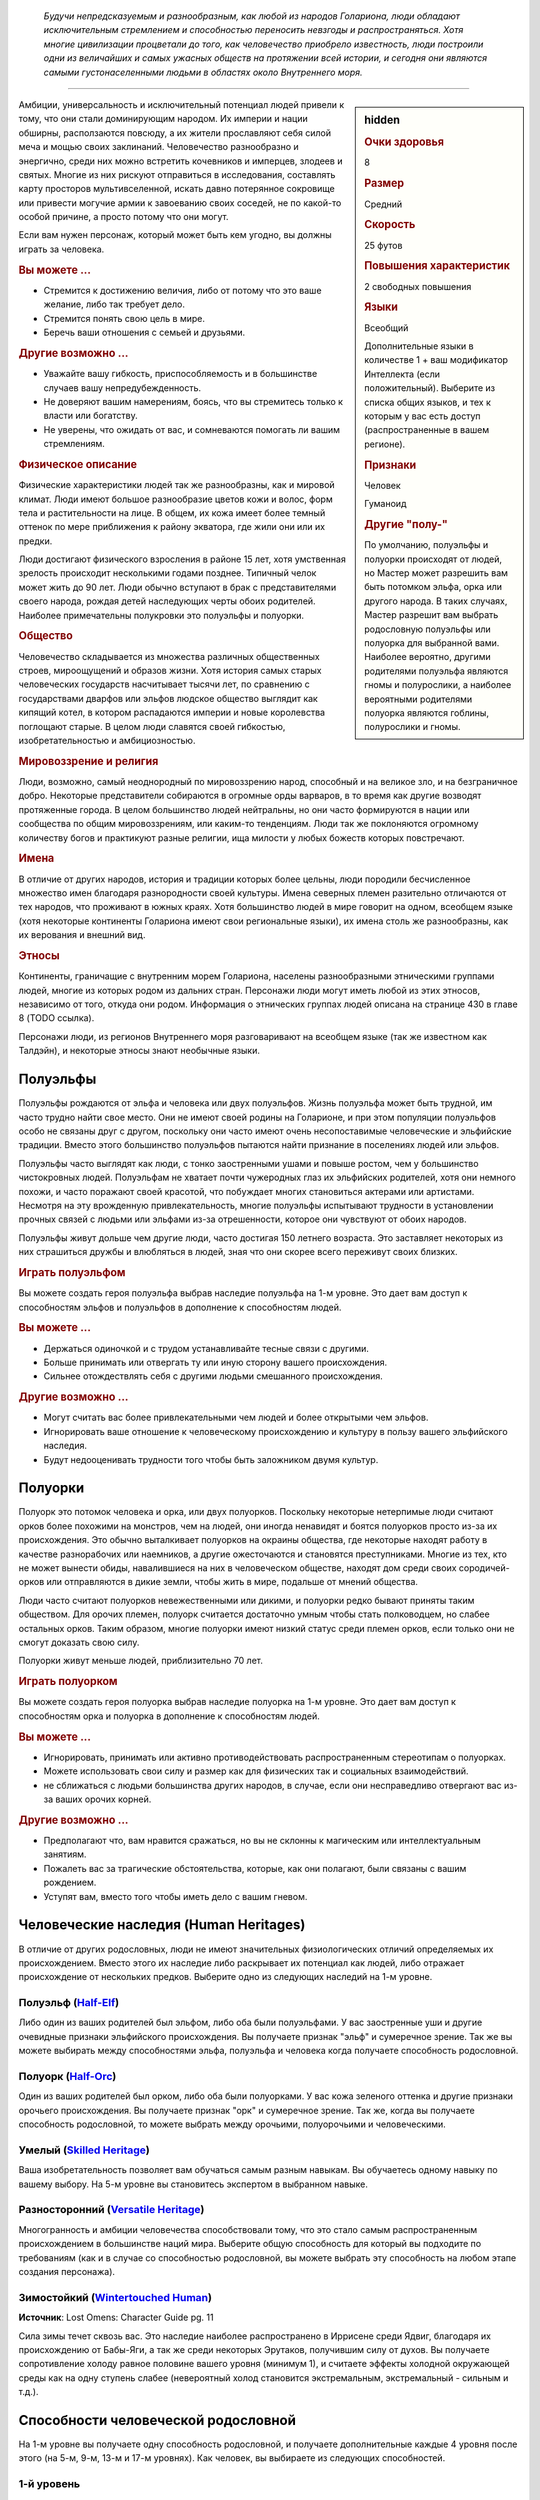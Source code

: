 .. epigraph::
	
	*Будучи непредсказуемым и разнообразным, как любой из народов Голариона, люди обладают исключительным стремлением и способностью переносить невзгоды и распространяться.
	Хотя многие цивилизации процветали до того, как человечество приобрело известность, люди построили одни из величайших и самых ужасных обществ на протяжении всей истории, и сегодня они являются самыми густонаселенными людьми в областях около Внутреннего моря.*

-----------------------------------------------------------------------------


.. rst-class:: sidebar-char-ancestry-class

.. sidebar:: hidden
	
	.. rubric:: Очки здоровья

	8


	.. rubric:: Размер

	Средний


	.. rubric:: Скорость

	25 футов


	.. rubric:: Повышения характеристик

	2 свободных повышения


	.. rubric:: Языки

	Всеобщий

	Дополнительные языки в количестве 1 + ваш модификатор Интеллекта (если положительный).
	Выберите из списка общих языков, и тех к которым у вас есть доступ (распространенные в вашем регионе).


	.. rubric:: Признаки

	Человек

	Гуманоид


	.. rubric:: Другие "полу-"

	По умолчанию, полуэльфы и полуорки происходят от людей, но Мастер может разрешить вам быть потомком эльфа, орка или другого народа.
	В таких случаях, Мастер разрешит вам выбрать родословную полуэльфы или полуорка для выбранной вами.
	Наиболее вероятно, другими родителями полуэльфа являются гномы и полурослики, а наиболее вероятными родителями полуорка являются гоблины, полурослики и гномы.



Амбиции, универсальность и исключительный потенциал людей привели к тому, что они стали доминирующим народом.
Их империи и нации обширны, расползаются повсюду, а их жители прославляют себя силой меча и мощью своих заклинаний.
Человечество разнообразно и энергично, среди них можно встретить кочевников и имперцев, злодеев и святых.
Многие из них рискуют отправиться в исследования, составлять карту просторов мультивселенной, искать давно потерянное сокровище или привести могучие армии к завоеванию своих соседей, не по какой-то особой причине, а просто потому что они могут.

Если вам нужен персонаж, который может быть кем угодно, вы должны играть за человека.

.. rst-class:: h3
.. rubric:: Вы можете ...

* Стремится к достижению величия, либо от потому что это ваше желание, либо так требует дело.
* Стремится понять свою цель в мире.
* Беречь ваши отношения с семьей и друзьями.

.. rst-class:: h3
.. rubric:: Другие возможно ...

* Уважайте вашу гибкость, приспособляемость и в большинстве случаев вашу непредубежденность.
* Не доверяют вашим намерениям, боясь, что вы стремитесь только к власти или богатству.
* Не уверены, что ожидать от вас, и сомневаются помогать ли вашим стремлениям.

.. rst-class:: h3
.. rubric:: Физическое описание

Физические характеристики людей так же разнообразны, как и мировой климат.
Люди имеют большое разнообразие цветов кожи и волос, форм тела и растительности на лице.
В общем, их кожа имеет более темный оттенок по мере приближения к району экватора, где жили они или их предки.

Люди достигают физического взросления в районе 15 лет, хотя умственная зрелость происходит несколькими годами позднее.
Типичный челок может жить до 90 лет.
Люди обычно вступают в брак с представителями своего народа, рождая детей наследующих черты обоих родителей.
Наиболее примечательны полукровки это полуэльфы и полуорки.

.. rst-class:: h3
.. rubric:: Общество

Человечество складывается из множества различных общественных строев, мироощущений и образов жизни.
Хотя история самых старых человеческих государств насчитывает тысячи лет, по сравнению с государствами дварфов или эльфов людское общество выглядит как кипящий котел, в котором распадаются империи и новые королевства поглощают старые.
В целом люди славятся своей гибкостью, изобретательностью и амбициозностью.

.. rst-class:: h3
.. rubric:: Мировоззрение и религия

Люди, возможно, самый неоднородный по мировоззрению народ, способный и на великое зло, и на безграничное добро.
Некоторые представители собираются в огромные орды варваров, в то время как другие возводят протяженные города.
В целом большинство людей нейтральны, но они часто формируются в нации или сообщества по общим мировоззрениям, или каким-то тенденциям.
Люди так же поклоняются огромному количеству богов и практикуют разные религии, ища милости у любых божеств которых повстречают.

.. rst-class:: h3
.. rubric:: Имена

В отличие от других народов, история и традиции которых более цельны, люди породили бесчисленное множество имен благодаря разнородности своей культуры.
Имена северных племен разительно отличаются от тех народов, что проживают в южных краях.
Хотя большинство людей в мире говорит на одном, всеобщем языке (хотя некоторые континенты Голариона имеют свои региональные языки), их имена столь же разнообразны, как их верования и внешний вид.

.. rst-class:: h3
.. rubric:: Этносы

Континенты, граничащие с внутренним морем Голариона, населены разнообразными этническими группами людей, многие из которых родом из дальних стран.
Персонажи люди могут иметь любой из этих этносов, независимо от того, откуда они родом.
Информация о этнических группах людей описана на странице 430 в главе 8 (TODO ссылка).

Персонажи люди, из регионов Внутреннего моря разговаривают на всеобщем языке (так же известном как Талдэйн), и некоторые этносы знают необычные языки.



Полуэльфы
--------------------------------------------------------------------------------------

Полуэльфы рождаются от эльфа и человека или двух полуэльфов.
Жизнь полуэльфа может быть трудной, им часто трудно найти свое место.
Они не имеют своей родины на Голарионе, и при этом популяции полуэльфов особо не связаны друг с другом, поскольку они часто имеют очень несопоставимые человеческие и эльфийские традиции.
Вместо этого большинство полуэльфов пытаются найти признание в поселениях людей или эльфов.

Полуэльфы часто выглядят как люди, с тонко заостренными ушами и повыше ростом, чем у большинство чистокровных людей.
Полуэльфам не хватает почти чужеродных глаз их эльфийских родителей, хотя они немного похожи, и часто поражают своей красотой, что побуждает многих становиться актерами или артистами.
Несмотря на эту врожденную привлекательность, многие полуэльфы испытывают трудности в установлении прочных связей с людьми или эльфами из-за отрешенности, которое они чувствуют от обоих народов.

Полуэльфы живут дольше чем другие люди, часто достигая 150 летнего возраста.
Это заставляет некоторых из них страшиться дружбы и влюбляться в людей, зная что они скорее всего переживут своих близких.


.. rst-class:: h3
.. rubric:: Играть полуэльфом

Вы можете создать героя полуэльфа выбрав наследие полуэльфа на 1-м уровне.
Это дает вам доступ к способностям эльфов и полуэльфов в дополнение к способностям людей.

.. rst-class:: h3
.. rubric:: Вы можете ...

* Держаться одиночкой и с трудом устанавливайте тесные связи с другими.
* Больше принимать или отвергать ту или иную сторону вашего происхождения.
* Сильнее отождествлять себя с другими людьми смешанного происхождения.

.. rst-class:: h3
.. rubric:: Другие возможно ...

* Могут считать вас более привлекательными чем людей и более открытыми чем эльфов.
* Игнорировать ваше отношение к человеческому происхождению и культуру в пользу вашего эльфийского наследия.
* Будут недооценивать трудности того чтобы быть заложником двумя культур.



Полуорки
--------------------------------------------------------------------------------------

Полуорк это потомок человека и орка, или двух полуорков.
Поскольку некоторые нетерпимые люди считают орков более похожими на монстров, чем на людей, они иногда ненавидят и боятся полуорков просто из-за их происхождения.
Это обычно выталкивает полуорков на окраины общества, где некоторые находят работу в качестве разнорабочих или наемников, а другие ожесточаются и становятся преступниками.
Многие из тех, кто не может вынести обиды, навалившиеся на них в человеческом обществе, находят дом среди своих сородичей-орков или отправляются в дикие земли, чтобы жить в мире, подальше от мнений общества.

Люди часто считают полуорков невежественными или дикими, и полуорки редко бывают приняты таким обществом.
Для орочих племен, полуорк считается достаточно умным чтобы стать полководцем, но слабее остальных орков.
Таким образом, многие полуорки имеют низкий статус среди племен орков, если только они не смогут доказать свою силу.

Полуорки живут меньше людей, приблизительно 70 лет.


.. rst-class:: h3
.. rubric:: Играть полуорком

Вы можете создать героя полуорка выбрав наследие полуорка на 1-м уровне.
Это дает вам доступ к способностям орка и полуорка в дополнение к способностям людей.

.. rst-class:: h3
.. rubric:: Вы можете ...

* Игнорировать, принимать или активно противодействовать распространенным стереотипам о полуорках.
* Можете использовать свои силу и размер как для физических так и социальных взаимодействий.
* не сближаться с людьми большинства других народов, в случае, если они несправедливо отвергают вас из-за ваших орочих корней.

.. rst-class:: h3
.. rubric:: Другие возможно ...

* Предполагают что, вам нравится сражаться, но вы не склонны к магическим или интеллектуальным занятиям.
* Пожалеть вас за трагические обстоятельства, которые, как они полагают, были связаны с вашим рождением.
* Уступят вам, вместо того чтобы иметь дело с вашим гневом.





Человеческие наследия (Human Heritages)
--------------------------------------------------------------------------------------

В отличие от других родословных, люди не имеют значительных физиологических отличий определяемых их происхождением.
Вместо этого их наследие либо раскрывает их потенциал как людей, либо отражает происхождение от нескольких предков.
Выберите одно из следующих наследий на 1-м уровне.


.. _ancestry-heritage--Human--Half-Elf:

Полуэльф (`Half-Elf <https://2e.aonprd.com/Heritages.aspx?ID=26>`_)
~~~~~~~~~~~~~~~~~~~~~~~~~~~~~~~~~~~~~~~~~~~~~~~~~~~~~~~~~~~~~~~~~~~~~~~~~~~~~~~~~~~~~

Либо один из ваших родителей был эльфом, либо оба были полуэльфами.
У вас заостренные уши и другие очевидные признаки эльфийского происхождения.
Вы получаете признак "эльф" и сумеречное зрение.
Так же вы можете выбирать между способностями эльфа, полуэльфа и человека когда получаете способность родословной.


.. _ancestry-heritage--Human--Half-Orc:

Полуорк (`Half-Orc <https://2e.aonprd.com/Heritages.aspx?ID=27>`_)
~~~~~~~~~~~~~~~~~~~~~~~~~~~~~~~~~~~~~~~~~~~~~~~~~~~~~~~~~~~~~~~~~~~~~~~~~~~~~~~~~~~~~

Один из ваших родителей был орком, либо оба были полуорками.
У вас кожа зеленого оттенка и другие признаки орочьего происхождения.
Вы получаете признак "орк" и сумеречное зрение.
Так же, когда вы получаете способность родословной, то можете выбрать между орочьими, полуорочьими и человеческими.


.. _ancestry-heritage--Human--Skilled:

Умелый (`Skilled Heritage <https://2e.aonprd.com/Heritages.aspx?ID=28>`_)
~~~~~~~~~~~~~~~~~~~~~~~~~~~~~~~~~~~~~~~~~~~~~~~~~~~~~~~~~~~~~~~~~~~~~~~~~~~~~~~~~~~~~

Ваша изобретательность позволяет вам обучаться самым разным навыкам.
Вы обучаетесь одному навыку по вашему выбору.
На 5-м уровне вы становитесь экспертом в выбранном навыке.


.. _ancestry-heritage--Human--Versatile:

Разносторонний (`Versatile Heritage <https://2e.aonprd.com/Heritages.aspx?ID=29>`_)
~~~~~~~~~~~~~~~~~~~~~~~~~~~~~~~~~~~~~~~~~~~~~~~~~~~~~~~~~~~~~~~~~~~~~~~~~~~~~~~~~~~~~

Многогранность и амбиции человечества способствовали тому, что это стало самым распространенным происхождением в большинстве наций мира.
Выберите общую способность для который вы подходите по требованиям (как и в случае со способностью родословной, вы можете выбрать эту способность на любом этапе создания персонажа).


.. _ancestry-heritage--Human--Wintertouched:

Зимостойкий (`Wintertouched Human <https://2e.aonprd.com/Heritages.aspx?ID=30>`_)
~~~~~~~~~~~~~~~~~~~~~~~~~~~~~~~~~~~~~~~~~~~~~~~~~~~~~~~~~~~~~~~~~~~~~~~~~~~~~~~~~~~~~

**Источник**: Lost Omens: Character Guide pg. 11

Сила зимы течет сквозь вас.
Это наследие наиболее распространено в Иррисене среди Ядвиг, благодаря их происхождению от Бабы-Яги, а так же среди некоторых Эрутаков, получившим силу от духов.
Вы получаете сопротивление холоду равное половине вашего уровня (минимум 1), и считаете эффекты холодной окружающей среды как на одну ступень слабее (невероятный холод становится экстремальным, экстремальный - сильным и т.д.).





.. rst-class:: ancestry-class-feats

Способности человеческой родословной
--------------------------------------------------------------------------------------

На 1-м уровне вы получаете одну способность родословной, и получаете дополнительные каждые 4 уровня после этого (на 5-м, 9-м, 13-м и 17-м уровнях).
Как человек, вы выбираете из следующих способностей.


1-й уровень
~~~~~~~~~~~~~~~~~~~~~~~~~~~~~~~~~~~~~~~~~~~~~~~~~~~~~~~~~~~~~~~~~~~~~~~~~~~~~~~~~~~~~

.. _ancestry-feat--Human--Adapted-Cantrip:

Заимствованные чары (`Adapted Cantrip <https://2e.aonprd.com/Feats.aspx?ID=66>`_) / 1 ур.
"""""""""""""""""""""""""""""""""""""""""""""""""""""""""""""""""""""""""""""""""""""""""

- человек

**Предварительные условия**: способность колдовать

------------------------------------------

Изучая множество магических обычаев, вы изменили заклинание в соответствии со своим стилем колдовства.
Выберите одни чары не из вашего колдовского обычая.
Если у вас есть репертуар или книга заклинаний, замените одни из чар, что вы знаете или храните в книге, выбранными чарами.
Если вы подготавливаете заклинания без книги заклинаний (если вы жрец или друид), одни из чар всегда должны быть выбранными этой способностью, а остальные вы подготавливаете как обычно.
Вы можете использовать эти чары как и остальные для вашего обычая.

Если вы позже меняете или переизучаете эти чары, вы можете выбрать из той же колдовской традиции или другой.


.. _ancestry-feat--Human--Cooperative-Nature:

Коллективный характер (`Cooperative Nature <https://2e.aonprd.com/Feats.aspx?ID=67>`_) / 1 ур.
"""""""""""""""""""""""""""""""""""""""""""""""""""""""""""""""""""""""""""""""""""""""""""""""

- человек

Короткая человеческая жизнь дает другие взгляды и научила вас с юных лет пренебрегать различиями и работать с другими для чтобы преуспевать.
Вы получаете бонус обстоятельства +4 к проверкам действия :ref:`action--Aid`.


.. _ancestry-feat--Human--General-Training:

Общая тренировка (`General Training <https://2e.aonprd.com/Feats.aspx?ID=68>`_) / 1 ур.
"""""""""""""""""""""""""""""""""""""""""""""""""""""""""""""""""""""""""""""""""""""""""

- человек

Ваша адаптируемость проявляется в овладении целым рядом полезных способностей.
Вы получаете общую способность 1-го уровня.
Вы должны соответствовать предварительным условиям способности, но если вы выбираете эту способность во время создания персонажа, то можете отложить ее выбор на более поздние стадии создания, чтобы определить по каким требованиям вы подходите.

**Особенность**. Вы можете выбрать эту способность несколько раз, каждый раз выбирая другую способность 1-го уровня.


.. _ancestry-feat--Human--Haughty-Obstinacy:

Надменное высокомерие (`Haughty Obstinacy <https://2e.aonprd.com/Feats.aspx?ID=69>`_) / 1 ур.
""""""""""""""""""""""""""""""""""""""""""""""""""""""""""""""""""""""""""""""""""""""""""""""""

- человек

Ваше сильное самолюбие мешает другим помыкать вами.
Вы получаете критический успех вместо обычного, при спасбросках против ментальных эффектов, которые пытаются взять ваши действия под прямое управление.
Если существо проваливается бросок при проверке :ref:`skill--Intimidation--Coerce` используя Запугивание, оно получает критический провал (и не может снова использовать Принуждение на вас 1 неделю).


.. _ancestry-feat--Human--Natural-Ambition:

Природные амбиции (`Natural Ambition <https://2e.aonprd.com/Feats.aspx?ID=70>`_) / 1 ур.
"""""""""""""""""""""""""""""""""""""""""""""""""""""""""""""""""""""""""""""""""""""""""

- человек

Вы росли амбициозным и тянулись к звездам, что приводит вас к быстрому прогрессу в выбранной области.
Вы получаете способность класса 1-го уровня.
Вы должны соответствовать предварительным условиям способности, но если вы выбираете эту способность во время создания персонажа, то можете отложить ее выбор на более поздние стадии создания, чтобы определить по каким требованиям вы подходите.


.. _ancestry-feat--Human--Natural-Skill:

Природный навык (`Natural Skill <https://2e.aonprd.com/Feats.aspx?ID=71>`_) / 1 ур.
"""""""""""""""""""""""""""""""""""""""""""""""""""""""""""""""""""""""""""""""""""""""""

- человек

Ваша находчивость позволяет вам изучать большое разнообразие навыков.
Вы становитесь обученным в двух навыках по вашему выбору.


.. _ancestry-feat--Human--Unconventional-Weaponry:

Необычное оружие (`Unconventional Weaponry <https://2e.aonprd.com/Feats.aspx?ID=72>`_) / 1 ур.
"""""""""""""""""""""""""""""""""""""""""""""""""""""""""""""""""""""""""""""""""""""""""""""""

- человек

Вы знакомы с определенным оружием, возможно принадлежащим другой культуре или народу.
Выберите необычное простое или воинское оружие, с признаком, соответствующим родословной (дварф, гоблин, орк, и т.п.) или распространенным в другой культуре.
Вы получаете доступ к этому оружию, а ваше мастерство обращения с ним считается как для простого оружия.

Если вы обучены обращению со всем воинским оружием, то можете выбрать из необычного улучшенного оружия с таким признаком.
Вы получаете доступ к этому оружию, а ваше мастерство обращения с ним считается как для воинского оружия.


.. _ancestry-feat--Human--Arcane-Tattoos:

Мистические татуировки (`Arcane Tattoos <https://2e.aonprd.com/Feats.aspx?ID=938>`_) / 1 ур.
""""""""""""""""""""""""""""""""""""""""""""""""""""""""""""""""""""""""""""""""""""""""""""""

- :uncommon:`необычное`
- человек

**Доступ**: этнос Вариссиец или национальность Новый Тассилонец.

**Источник**: Lost Omens: Character Guide pg. 11

----------

У вас на теле есть татуировки относящиеся к одной из древних Тассилонских школ магии.
Выберите одну из школ магии: 

| преграждение - :ref:`spell--s--Shield`,
| воплощение - :ref:`spell--t--Tanglefoot`,
| очарование - :ref:`spell--d--Daze`,
| разрушение - :ref:`spell--e--Electric-Arc`,
| иллюзия - :ref:`spell--g--Ghost-Sound`,
| некромантия - :ref:`spell--c--Chill-Touch`,
| превращение - :ref:`spell--s--Sigil`.

Вы можете по желанию колдовать связанные чары (перечислены после школы), как врожденное мистическое заклинание.


.. _ancestry-feat--Human--Courteous-Comeback:

Вежливо выкрутиться (`Courteous Comeback <https://2e.aonprd.com/Feats.aspx?ID=939>`_) |д-св| / 1 ур.
""""""""""""""""""""""""""""""""""""""""""""""""""""""""""""""""""""""""""""""""""""""""""""""""""""""""

- :uncommon:`необычное`
- удача
- человек

**Доступ**: национальность Келешиец

**Триггер**: Вы крит.провалили проверку Дипломатии

**Требования**: Вы в поселении или общине, и вы не использовали :ref:`ancestry-feat--Human--Courteous-Comeback` в этом поселении или общине в течение прошедшего месяца

**Источник**: Lost Omens: Character Guide pg. 11

----------

Вы выросли в гордой Падишахской империи, где даже оскорбления обладают определенным поэтическим остроумием.
Перебросьте спровоцировавшую проверку Дипломатии, и используйте второй результат.


.. _ancestry-feat--Human--Devils-Advocate:

Адвокат дьявола (`Devil's Advocate <https://2e.aonprd.com/Feats.aspx?ID=940>`_) / 1 ур.
"""""""""""""""""""""""""""""""""""""""""""""""""""""""""""""""""""""""""""""""""""""""""

- :uncommon:`необычное`
- человек

**Доступ**: национальность Челиец

**Источник**: Lost Omens: Character Guide pg. 11

----------

Вы знаете о привычках дьяволов больше, чем это следовало бы.
Вы получаете бонус обстоятельства +2 к проверкам Восприятия против дьяволов и спасбросков против их способностей.
Дополнительно, всякий раз, когда вы встречаете дьявола в социальной обстановке, вы можете мгновено сделать проверку Дипломатии чтобы :ref:`skill--Diplomacy--Make-an-Impression` на это существо, вместо необходимости общаться с ним в течение 1 минуты.
Вы получаете штраф -5 к этой проверке.
Если вы проваливаете, вы можете начать диалог длиной в 1 минуту и попытаться сделать новую проверку по окончанию этого времени, вместо того чтобы принимать неудачу или крит.неудачу.

**Особенность**: Если у вас есть способность :ref:`feat--Glad-Hand`, то вы не получаете штраф к вашей мгновенной проверке Дипломатии, если цель дьявол.


.. _ancestry-feat--Human--Dragon-Spit:

Драконий плевок (`Dragon Spit <https://2e.aonprd.com/Feats.aspx?ID=941>`_) / 1 ур.
"""""""""""""""""""""""""""""""""""""""""""""""""""""""""""""""""""""""""""""""""""""""""

- человек

**Предварительные условия**: этнос Тянь-Дань

**Источник**: Lost Omens: Character Guide pg. 12

----------

Многие Тянь-Дань утверждают, что в их жилах течет драконья кровь, и в вашем случае это правда.
Вы можете выплевывать энергию, и у вас может быть особенно заметный признак вашего драконьего наследия.
Выберите одни из следующих чар: :ref:`spell--a--Acid-Splash`, :ref:`spell--e--Electric-Arc`, :ref:`spell--p--Produce-Flame` или :ref:`spell--r--Ray-of-Frost`.
Вы можете по желанию колдовать это заклинание, как врожденное мистическое заклинание, и когда вы колдуете его, энергия заклинания вырывается у вас изо рта.


.. _ancestry-feat--Human--Gloomseer:

Видящий во мраке (`Gloomseer <https://2e.aonprd.com/Feats.aspx?ID=942>`_) / 1 ур.
"""""""""""""""""""""""""""""""""""""""""""""""""""""""""""""""""""""""""""""""""""""""""

- человек

**Предварительные условия**: этнос Нидалец

**Источник**: Lost Omens: Character Guide pg. 12

----------

Мрак не таит в себе ничего страшного для вас, а завеса тьмы над Нидалом заставила тебя чувствовать себя комфортно при тусклом свете.
Вы получаете сумеречное зрение.


.. _ancestry-feat--Human--Keep-Up-Appearances:

Не подавать виду (`Keep Up Appearances <https://2e.aonprd.com/Feats.aspx?ID=943>`_) |д-р| / 1 ур.
"""""""""""""""""""""""""""""""""""""""""""""""""""""""""""""""""""""""""""""""""""""""""""""""""""

- :uncommon:`необычное`
- человек

**Доступ**: национальность Талданец

**Триггер**: На вас воздействует эффект с признаком "эмоция"

**Источник**: Lost Omens: Character Guide pg. 12

----------

Талданская гордость означает, что вы никогда не проявляете слабости.
Киньте проверку Обмана и сравните результат с КС Восприятия любого наблюдающего существа.
При успехе это существо верит что эмоциональный эффект не подействовал на вас.
Существо, обманутое таким образом, не может получать преимущество от этого эффекта и не может использовать способности, которые требуют чтобы вы были под действие этого эмоционального эффекта;
например, если вы успешно использовали эту способность чтобы обмануть блуждающий огонек (Бестиарий стр.333), что вы не под действием эффекта страха, он не может использовать на вас свою способность "Питаться страхом".


.. _ancestry-feat--Human--Know-Oneself:

Самопознание (`Know Oneself <https://2e.aonprd.com/Feats.aspx?ID=944>`_) |д-р| / 1 ур.
"""""""""""""""""""""""""""""""""""""""""""""""""""""""""""""""""""""""""""""""""""""""""

- :uncommon:`необычное`
- удача
- человек

**Доступ**: этнос Вудронец

**Частота**: раз в день

**Триггер**: Вы критически неудачно сделали спасбросок против эффекта с признаком "эмоция"

**Источник**: Lost Omens: Character Guide pg. 12

----------

Вы сосредотачиваетесь и вспоминаете монашеские идеалы Вудронцев о внимательности и самопознании.
Вы просто проваливаете спасбросок против эмоционального эффекта, вместо крит.провала.


.. _ancestry-feat--Human--Quah-Bond:

Связь куа (`Quah Bond <https://2e.aonprd.com/Feats.aspx?ID=945>`_) / 1 ур.
"""""""""""""""""""""""""""""""""""""""""""""""""""""""""""""""""""""""""""""""""""""""""

- :uncommon:`необычное`
- человек

**Доступ**: этнос Шоантиец

**Источник**: Lost Omens: Character Guide pg. 12

----------

Ты вырос среди племен Шоанти, где за вами наблюдают духи, и они дают тебе наставления.
Вы становитесь обученным в навыке указанном для вашего куа (прим.пер.: переводится как "племя" с их родного языка) (или другого навыка по вашему выбору, если вы уже обучены в этом навыке).
Вы получаете для него способность навыка :ref:`feat--Assurance`, так как помощь духов направляет вашими действиями. 

| **Лайрун-Куа**: Религия
| **Шаддэ-Куа**: Атлетика
| **Шрикирри-Куа**: Природа
| **Шандар-Куа**: Дипломатия
| **Склар-Куа**: Запугивание
| **Скон-Куа**: Медицина
| **Тамир-Куа**: Акробатика


.. _ancestry-feat--Human--Saoc-Astrology:

Астрология Саока (`Saoc Astrology <https://2e.aonprd.com/Feats.aspx?ID=946>`_) |д-1| / 1 ур.
""""""""""""""""""""""""""""""""""""""""""""""""""""""""""""""""""""""""""""""""""""""""""""""

- :uncommon:`необычное`
- концентрация
- человек

**Доступ**: национальность Лиргиец

**Частота**: 3 раза в день

**Требования**: Вы должны потратить 10 минут сразу после ваших ежедневных приготовлений изучая небо или сверяясь со звездной картой, иначе вы не можете использовать это действие в этот день.

**Источник**: Lost Omens: Character Guide pg. 12

----------

Древние Собратья Саока были мастерами астрологии, и хотя ваши знания лишь как бледная тень их мудрости, они все же пригождаются.
Вы вспоминаете предсказания звезд о вашей текущей ситуации.
Если ваше следующее действие требует сделать проверку одного или нескольких навыков, бросьте 1d8.
При результате 6, 7 или 8 вы получаете бонус обстоятельства +2 к первой такой проверке навыка.
При результате 3, 4 или 5, вы получаете бонус обстоятельства +1.
При результате 2 вы ничего не получаете.
При результате 1 вы получаете штраф обстоятельства к проверке навыка.


.. _ancestry-feat--Human--Tupilaq-Carver:

Резчик тупилаков (`Tupilaq Carver <https://2e.aonprd.com/Feats.aspx?ID=947>`_) / 1 ур.
"""""""""""""""""""""""""""""""""""""""""""""""""""""""""""""""""""""""""""""""""""""""""

- :uncommon:`необычное`
- человек

**Предварительные условия**: У вас есть классовая способность колдовать используя сакральный или природный обычай

**Доступ**: этнос Эрутакцы

**Источник**: Lost Omens: Character Guide pg. 13

----------

Ты же знаешь правду, скрывающуюся за старыми историями о том, как они посылать фетиш из костей и сухожилий, для отмщения.
Эти старые магии позволяют вас с легкостью зачаровывать конструктов.
Добавьте :ref:`spell--s--Summon-Construct` в свой список заклинаний.
Конструкты, которых вы призываете имеют отчетливый вид резной костяной фигурки, и если вы добавляете каплю крови, локон волос, или другую часть тела существа как часть материальной компоненты заклинания, то призванный конструкт получает бонус состояния +4 к проверкам Восприятия, чтобы почувствовать или обнаружить это существо.


.. _ancestry-feat--Human--Viking-Shieldbearer:

Щитоносец викингов (`Viking Shieldbearer <https://2e.aonprd.com/Feats.aspx?ID=948>`_) / 1 ур.
"""""""""""""""""""""""""""""""""""""""""""""""""""""""""""""""""""""""""""""""""""""""""""""""

- :uncommon:`необычное`
- человек

**Доступ**: этнос Улфэн

**Источник**: Lost Omens: Character Guide pg. 13

----------

Вы тренировались с щитами и оружием, как только стали достаточно взрослым, чтобы держать их в руках, стремясь завоевать себе честь и славу.
Вы получаете реакцию :ref:`feat--Shield-Block` и обучены в обращении с боевым топором или длинным мечем.


.. _ancestry-feat--Human--Witch-Warden:

Борец с ведьмами (`Witch Warden <https://2e.aonprd.com/Feats.aspx?ID=949>`_) / 1 ур.
"""""""""""""""""""""""""""""""""""""""""""""""""""""""""""""""""""""""""""""""""""""""""

- :uncommon:`необычное`
- человек

**Доступ**: этнос Келлидец

**Источник**: Lost Omens: Character Guide pg. 13

----------

Вы и ваша семья долго и упорно сражались против ведьм, особенно зимних ведьм Иррисена, и вы научились остерегаться их проклятий и потусторонних сил, дарованных их покровителями.
Вы получаете бонус обстоятельства +1 к спасброскам от проклятий, и к спасброскам против заклинаний колдуемых ведьмой или каргой.
Если при спасброске вы получаете успех против проклятия или заклинания колдуемого ведьмой или каргой, вместо него вы получаете крит.успех.





5-й уровень
~~~~~~~~~~~~~~~~~~~~~~~~~~~~~~~~~~~~~~~~~~~~~~~~~~~~~~~~~~~~~~~~~~~~~~~~~~~~~~~~~~~~~

.. _ancestry-feat--Human--Adaptive-Adept:

Знаток заимствования (`Adaptive Adept <https://2e.aonprd.com/Feats.aspx?ID=73>`_) / 5 ур.
"""""""""""""""""""""""""""""""""""""""""""""""""""""""""""""""""""""""""""""""""""""""""

- человек

**Предварительные условия**: :ref:`ancestry-feat--Human--Adapted-Cantrip`, можете колдовать заклинания 3-го уровня

----------------

Вы продолжили адаптировать вашу магию чтобы смешать обычай вашего класса с заимствованным.
Выберите чары или заклинание 1-го уровня из того же магического обычая, что и чары из способности :ref:`ancestry-feat--Human--Adapted-Cantrip`.
Вы получаете это заклинание, добавляете его в репертуар, книгу заклинаний или готовите его так же как и чары от способности "Заимствованные чары".
Вы можете использовать это заклинание как и остальные из обычая вашего класса.
Если вы выбираете заклинание 1-го уровня, то не получаете доступ к его усиленным версиям, а значит не можете подготовить его если вы подготавливаете заклинания, и не можете выучить его или выбирать как коронное заклинание если у вас имеется репертуар заклинаний.


.. _ancestry-feat--Human--Clever-Improviser:

Смышленый импровизатор (`Clever Improviser <https://2e.aonprd.com/Feats.aspx?ID=74>`_) / 5 ур.
"""""""""""""""""""""""""""""""""""""""""""""""""""""""""""""""""""""""""""""""""""""""""""""""

- человек

Вы научились справляться с ситуациями которые вам не по зубам.
Вы получаете общую способность :ref:`feat--Untrained-Improvisation`.
Так же, вы можете использовать действия навыков, которые обычно требуют тренировки.


.. _ancestry-feat--Human--Darkseer:

Видящий во тьме (`Darkseer <https://2e.aonprd.com/Feats.aspx?ID=950>`_) / 5 ур.
""""""""""""""""""""""""""""""""""""""""""""""""""""""""""""""""""""""""""""""""""""""""

- человек

**Предварительные условия**: :ref:`ancestry-feat--Human--Gloomseer`

**Источник**: Lost Omens: Character Guide pg. 13

----------

Зон-Кутон улыбается вам, даже если вы проклинаете его имя, даруя вам черные как смоль глаза, которые позволяют вам видеть в тенях и тьме.
Вы получаете ночное зрение.


.. _ancestry-feat--Human--Ornate-Tattoo:

Витиеватая татуировка (`Ornate Tattoo <https://2e.aonprd.com/Feats.aspx?ID=951>`_) / 5 ур.
"""""""""""""""""""""""""""""""""""""""""""""""""""""""""""""""""""""""""""""""""""""""""""""

- человек

**Предварительные условия**: :ref:`ancestry-feat--Human--Arcane-Tattoos`

**Источник**: Lost Omens: Character Guide pg. 13

----------

Вы дополняете свои татуировки, чтобы охватить больше магии.
Выберите мистическое заклинание 1-го уровня из той же школы, что и ваша :ref:`ancestry-feat--Human--Arcane-Tattoos`, либо обычное заклинание, либо другое, к которому у вас есть доступ.
Вы можете колдовать это заклинание раз в день как врожденное мистическое заклинание.


.. _ancestry-feat--Human--Wavetouched-Paragon:

Благословленный волнами (`Wavetouched Paragon <https://2e.aonprd.com/Feats.aspx?ID=952>`_) / 5 ур.
"""""""""""""""""""""""""""""""""""""""""""""""""""""""""""""""""""""""""""""""""""""""""""""""""""""

- человек

**Предварительные условия**: этнос Бонуватец

**Источник**: Lost Omens: Character Guide pg. 13

----------

Вы были благословлены морем, что дает вам возможность плавать как рыба.
Вы получаете Скорость плавания 15 футов.

**Особенность**: Если у вас есть предыстория "Благословленный волнами бонуватец" (TODO ссылка Lost Omens: World Guide pg. 94), то вы можете взять эту способность на 1-м уровне вместо 5-го.





9-й уровень
~~~~~~~~~~~~~~~~~~~~~~~~~~~~~~~~~~~~~~~~~~~~~~~~~~~~~~~~~~~~~~~~~~~~~~~~~~~~~~~~~~~~~

.. _ancestry-feat--Human--Cooperative-Soul:

Душа компании (`Cooperative Soul <https://2e.aonprd.com/Feats.aspx?ID=75>`_) / 9 ур.
"""""""""""""""""""""""""""""""""""""""""""""""""""""""""""""""""""""""""""""""""""""""""

- человек

**Предварительные условия**: :ref:`ancestry-feat--Human--Cooperative-Nature`

----------------

Вы развили глубокую душевную связь со своими товарищами и еще лучше сотрудничаете с ними.
Если вы, хотя бы, эксперт в навыке для которого вы используете :ref:`action--Aid`, то получаете успех при любом результате Помощи, кроме критического успеха (критический успех останется критическим успехом).


.. _ancestry-feat--Human--Incredible-Improvisation:

Невероятная импровизация (`Incredible Improvisation <https://2e.aonprd.com/Feats.aspx?ID=76>`_) |д-св| / 9 ур.
"""""""""""""""""""""""""""""""""""""""""""""""""""""""""""""""""""""""""""""""""""""""""""""""""""""""""""""""""""""""""""""

- человек

**Предварительные условия**: :ref:`ancestry-feat--Human--Clever-Improviser`

**Частота**: Раз в день

**Триггер**: Вы делаете проверку используя навык в котором вы нетренированы.

----------

Блестящая идея дает вам значительное преимущество в навыке, несмотря на неопытность.
Получаете бонус обстоятельства +4 для спровоцированной проверки навыка.


.. _ancestry-feat--Human--Multitalented:

Многогранный (`Multitalented <https://2e.aonprd.com/Feats.aspx?ID=77>`_) / 9 ур.
"""""""""""""""""""""""""""""""""""""""""""""""""""""""""""""""""""""""""""""""""""""""""

- человек

Вы научились сосредотачиваться на нескольких классах с легкостью.
Вы получаете способность "посвященности" мультикласса 2-го уровня (подробности про архетипы мультикласса см стр 219 TODO ссылка), даже если вы не можете сейчас брать другую способность "посвященности", пока не возьмете больше способностей вашего текущего архетипа.

Если вы полуэльф, вам не надо подходить требованиям очков характеристики способности.


.. _ancestry-feat--Human--Dragon-Prince:

Принц драконов (`Dragon Prince <https://2e.aonprd.com/Feats.aspx?ID=953>`_) / 9 ур.
""""""""""""""""""""""""""""""""""""""""""""""""""""""""""""""""""""""""""""""""""""""""

- человек

**Предварительные условия**: :ref:`ancestry-feat--Human--Dragon-Spit`

**Источник**: Lost Omens: Character Guide pg. 14

----------

Кровь "Королей драконов" течет в ваших венах.
Ваше драконье наследие хорошо видно, по волосам волосами, которые почти полностью багровые, лазурные и т.п, и которые блестят, как чешуя дракона.
Вы можете колдовать заклинание фокусировки чародея :ref:`spell--focus--Dragon-Breath` из драконьего наследия, в качестве врожденного мистического заклинания раз в день, но вы используете только драконье дыхание ассоциируемое с вашим наследием и соответствует типу энергии в :ref:`ancestry-feat--Human--Dragon-Spit`.
На 12-м уровне и каждые 3 уровня после этого, заклинание усиливается на 1 дополнительный уровень.


.. _ancestry-feat--Human--Heir-of-the-Saoc:

Наследник Саока (`Heir of the Saoc <https://2e.aonprd.com/Feats.aspx?ID=954>`_) / 9 ур.
""""""""""""""""""""""""""""""""""""""""""""""""""""""""""""""""""""""""""""""""""""""""

- человек

**Предварительные условия**: :ref:`ancestry-feat--Human--Saoc-Astrology`

**Источник**: Lost Omens: Character Guide pg. 14

----------

В прошлом ты был бы гордым посвященным Собратом Саока.
Сегодня же, ты продолжаешь их наследие.
При использовании :ref:`ancestry-feat--Human--Saoc-Astrology` бросьте 1d4 (вместо 1d8); при 1 вы получаете штраф -1 к проверке навыка.
При других результатах, ты получаешь бонус обстоятельства равный значению (например, бонус обстоятельства +3 при 3 на кости).


.. _ancestry-feat--Human--Shory-Aeromancer:

Аэромант Шори (`Shory Aeromancer <https://2e.aonprd.com/Feats.aspx?ID=955>`_) / 9 ур.
""""""""""""""""""""""""""""""""""""""""""""""""""""""""""""""""""""""""""""""""""""""""

- человек

**Предварительные условия**: этнос Гарундиец, Маушиец или Тянь-Йэ

**Источник**: Lost Omens: Character Guide pg. 14

----------

Ваши предки были родом из летающих городов Шори, и сквозь века до вас дошли несколько простых трюков.
Вы можете колдовать на себя :ref:`spell--f--Fly` 4-го уровня, как врожденное мистическое заклинание раз в день.


.. _ancestry-feat--Human--Virtue-Forged-Tattoos:

Действенные татуировки (`Virtue-Forged Tattoos <https://2e.aonprd.com/Feats.aspx?ID=956>`_) / 9 ур.
"""""""""""""""""""""""""""""""""""""""""""""""""""""""""""""""""""""""""""""""""""""""""""""""""""""""""""""""""""""""""

- человек

**Предварительные условия**: :ref:`ancestry-feat--Human--Ornate-Tattoo`

**Источник**: Lost Omens: Character Guide pg. 14

----------

Ваши татуировки - работа сверхъестественного гения, шедевр искусства и магии выполненный на коже.
Выберите мистическое заклинание 3-го уровня из той же школы что и :ref:`ancestry-feat--Human--Arcane-Tattoos`, либо обычное заклинание, либо другое к которому у вас есть доступ, включая низкоуровневые заклинания, усиленные до 3-го уровня, если хотите.
Вы можете колдовать это заклинание один раз в день как врожденное мистическое заклинание.





13-й уровень
~~~~~~~~~~~~~~~~~~~~~~~~~~~~~~~~~~~~~~~~~~~~~~~~~~~~~~~~~~~~~~~~~~~~~~~~~~~~~~~~~~~~~

.. _ancestry-feat--Human--Unconventional-Expertise:

Необычная опытность (`Unconventional Expertise <https://2e.aonprd.com/Feats.aspx?ID=78>`_) / 13 ур.
"""""""""""""""""""""""""""""""""""""""""""""""""""""""""""""""""""""""""""""""""""""""""""""""""""""

- человек

**Требования**: :ref:`ancestry-feat--Human--Unconventional-Weaponry`, обучение с оружие выбранным для "Необычного оружия".

----------

Вы продолжаете совершенствоваться в использовании необычного оружия.
Когда вы получаете особенность класса, которая дает вам мастерство эксперта или выше, в обращении с определенным оружием, вы так же получаете это мастерство для оружия, которое вы выбрали для :ref:`ancestry-feat--Human--Unconventional-Weaponry`.


.. _ancestry-feat--Human--Irriseni-Ice-Witch:

Ледяная ведьма Иррисена (`Irriseni Ice-Witch <https://2e.aonprd.com/Feats.aspx?ID=957>`_) / 13 ур.
""""""""""""""""""""""""""""""""""""""""""""""""""""""""""""""""""""""""""""""""""""""""""""""""""""""""""""""""""""""""

- человек

**Предварительные условия**: этнос Ядвига, :ref:`ancestry-heritage--Human--Wintertouched`

**Источник**: Lost Omens: Character Guide pg. 14

----------

Вы можете проследить свое прямое происхождение от одной из Цариц Иррисена и, следовательно, от самой Бабы-Яги.
Ваше сопротивление холоду увеличивается до 5 + половина вашего уровня, и вы можете колдовать :ref:`spell--w--Wall-of-Ice` 5-го уровня как врожденное мистическое заклинание раз в день.


.. _ancestry-feat--Human--Shadow-Pact:

Теневой пакт (`Shadow Pact <https://2e.aonprd.com/Feats.aspx?ID=958>`_) / 13 ур.
""""""""""""""""""""""""""""""""""""""""""""""""""""""""""""""""""""""""""""""""""""""""

- человек

**Предварительные условия**: этнос Нидалец

**Источник**: Lost Omens: Character Guide pg. 14

----------

Тысячи лет назад ваши предки заключили договор с Зон-Кутоном.
Он не забыл, даже если бы вам этого очень хотелось.
Вы можете нанести 1 урона чтобы смешать кровь и тени чтобы колдовать :ref:`spell--c--Creation` 5-го уровня как врожденное сакральное заклинание.
Вы можете использовать эту способность так часто как хотите, но одновременно вы можете иметь только один такой объект.
Если объект сталкивается с ярким светом, заклинание заканчивается и объект растворяется в тени.


.. _ancestry-feat--Human--Shory-Aerialist:

Воздушный акробат Шори (`Shory Aerialist <https://2e.aonprd.com/Feats.aspx?ID=959>`_) / 13 ур.
"""""""""""""""""""""""""""""""""""""""""""""""""""""""""""""""""""""""""""""""""""""""""""""""""

- человек

**Предварительные условия**: этнос Гарундиец, Маушиец или Тянь-Йэ; :ref:`ancestry-feat--Human--Shory-Aeromancer` или способность колдовать :ref:`spell--f--Fly`

**Источник**: Lost Omens: Character Guide pg. 15

----------

Уникальный в истории Голариона, народ Шори, разработал боевые стили, посвященные сражению в воздухе.
Вы получаете бонус обстоятельства +2 к проверкам Акробатики для :ref:`skill--Acrobatics--Maneuver-in-Flight` и бонус состояния +5 футов к вашей Скорости полета когда вы летаете благодаря магии.





.. rst-class:: ancestry-class-feats

Способности полуэльфийского наследия
-----------------------------------------------------------------------------------------

Человек с эльфийской или орочей кровью называется полуэльфом или полуорком, соответственно, что представлено соответствующими наследиями.
Если у вас есть полуэльфийское или полуорочье наследие, вы можете выбрать из дополнительных способностей наследия, недоступных остальным людям.


1-й уровень
~~~~~~~~~~~~~~~~~~~~~~~~~~~~~~~~~~~~~~~~~~~~~~~~~~~~~~~~~~~~~~~~~~~~~~~~~~~~~~~~~~~~~

.. _ancestry-feat--HalfElf--Elf-Atavism:

Эльфийский атавизм (`Elf Atavism <https://2e.aonprd.com/Feats.aspx?ID=79>`_) / 1 ур.
"""""""""""""""""""""""""""""""""""""""""""""""""""""""""""""""""""""""""""""""""""""""""

- полуэльф

Ваша эльфийская кровь особенности сильна, давая тебе более эльфийские черты нежели у обычных полуэльфов.
Возможно, вы также выросли среди эльфов, впитав в себя наследие ваших эльфийских предков.
Вы получаете преимущества эльфийского наследия от вашего эльфийского родителя или предков.
Как правило, вы не можете выбрать наследие, которое зависит от эльфийской особенности (или улучшает ее) которой у вас нет.
Например вы не можете получить ночное зрение пещерного эльфа, если у вас не было сумеречного зрения.
На усмотрение Мастера, в этом случае вы можете получить другое преимущество.

**Особенность**. Вы можете взять эту способность только на 1-м уровне, и вы не можете перетренировать ее, или заменить другую на нее.




5-й уровень
~~~~~~~~~~~~~~~~~~~~~~~~~~~~~~~~~~~~~~~~~~~~~~~~~~~~~~~~~~~~~~~~~~~~~~~~~~~~~~~~~~~~~

.. _ancestry-feat--HalfElf--Inspire-Imitation:

Вдохновляющее подражание (`Inspire Imitation <https://2e.aonprd.com/Feats.aspx?ID=80>`_) / 5 ур.
"""""""""""""""""""""""""""""""""""""""""""""""""""""""""""""""""""""""""""""""""""""""""""""""""""

- полуэльф

Ваши действия вдохновляют ваших союзников на великие достижения.
Всякий раз, когда вы получаете критический успех в проверке навыка, вы имеете право автоматически использовать реакцию :ref:`action--Aid` чтобы помочь союзнику, использующему тот же навык, даже не тратя действие на подготовку к этому.


.. _ancestry-feat--HalfElf--Supernatural-Charm:

Сверхъестественное обаяние (`Supernatural Charm <https://2e.aonprd.com/Feats.aspx?ID=81>`_) / 5 ур.
"""""""""""""""""""""""""""""""""""""""""""""""""""""""""""""""""""""""""""""""""""""""""""""""""""""

- полуэльф

Эльфийская магия в вашей крови проявляется как сила, которую вы можете использовать, чтобы становиться более привлекательным или соблазнительным.
Вы можете колдовать :ref:`spell--c--Charm` 1-го уровня как мистическое врожденное заклинание раз в день.










.. rst-class:: ancestry-class-feats

Способности полуорочьего наследия
-----------------------------------------------------------------------------------------

Следующие способности доступны полуоркам.
Некоторые из этих способностей обычны для людей с орочей кровью и имеют признак "орочий", в то время как другие специфичны для полуорков и имеют признак "полуорк".


1-й уровень
~~~~~~~~~~~~~~~~~~~~~~~~~~~~~~~~~~~~~~~~~~~~~~~~~~~~~~~~~~~~~~~~~~~~~~~~~~~~~~~~~~~~~

.. _ancestry-feat--HalfOrc--Monstrous-Peacemaker:

Чудовищный миротворец (`Monstrous Peacemaker <https://2e.aonprd.com/Feats.aspx?ID=82>`_) / 1 ур.
""""""""""""""""""""""""""""""""""""""""""""""""""""""""""""""""""""""""""""""""""""""""""""""""""

- полуорк

Ваша двойная человеческая и орочья природа дала вам уникальную перспективу на мир, позволяя вам преодолеть разрыв между людьми и многими разумными существами, которых люди считают монстрами.
Вы получаете бонус обстоятельства +1 к Дипломатии против негуманоидных разумных существ и против гуманоидных которые вытеснены человеческих обществом (на усмотрение Мастера, но обычно это включает гигантов, гоблинов, кобольдов, и орков).
Вы так же получаете этот бонус к проверке Восприятия для действия Понять Намерения этого существа.


.. _ancestry-feat--HalfOrc--Orc-Ferocity:

Орочья свирепость (`Orc Ferocity <https://2e.aonprd.com/Feats.aspx?ID=83>`_) |д-р| / 1 ур.
"""""""""""""""""""""""""""""""""""""""""""""""""""""""""""""""""""""""""""""""""""""""""""""""

- орк

**Частота**: раз в день

**Триггер**: Ваши ОЗ были бы снижены до 0, но вы не убиты сразу

----------

Ярость битвы течет в вашей крови, и вы отказываетесь падать от ранений.
Вы избегаете нокаута и остаетесь с 1 ОЗ и ваше состояние "ранен" увеличивается на 1.


.. _ancestry-feat--HalfOrc--Orc-Sight:

Орочье зрение (`Orc Sight <https://2e.aonprd.com/Feats.aspx?ID=84>`_) / 1 ур.
"""""""""""""""""""""""""""""""""""""""""""""""""""""""""""""""""""""""""""""""""""""""""

- полуорк

**Предварительные условия**: сумеречное зрение

----------

Ваша орочья кровь достаточно сильна, чтобы дать вам острое зрение ваших предков.
Вы получаете ночное зрение, которое позволяет вам видеть во тьме и при тусклом свете так же хорошо как и при ярком.
Однако ночным зрением вы видите только в черно-белом.

**Особенность**. Вы можете взять эту способность только только на 1-м уровне, и вы не можете переизучить ее, или заменить другую на нее.


.. _ancestry-feat--HalfOrc--Orc-Superstition:

Орочье суеверие (`Orc Superstition <https://2e.aonprd.com/Feats.aspx?ID=85>`_) |д-р| / 1 ур.
""""""""""""""""""""""""""""""""""""""""""""""""""""""""""""""""""""""""""""""""""""""""""""""""

- концентрация
- орк

**Триггер**: вы проходите спасбросок против заклинания или магического эффекта, применяется до броска.

----------

Вы защищаете себя от магии, полагаясь на приемы орочьих народных суеверий.
Вы получаете бонус обстоятельства +1 к спасброскам против спровоцировавшего заклинания или магического эффекта.


.. _ancestry-feat--HalfOrc--Orc-Weapon-Familiarity:

Знакомство с орочьим оружием (`Orc Weapon Familiarity <https://2e.aonprd.com/Feats.aspx?ID=86>`_) / 1 ур.
"""""""""""""""""""""""""""""""""""""""""""""""""""""""""""""""""""""""""""""""""""""""""""""""""""""""""""""""""""""""

- орк

В бою вы предпочитаете жестокое оружие, традиционное для ваших орочьих предков.
Вы обучены владению фальшионом и двуручным топором.
Вдобавок, вы получаете доступ ко всему необычному орочьему оружию.

Для вас, воинское орочье оружие считается простым, а улучшенное орочье оружие считается воинским.




5-й уровень
~~~~~~~~~~~~~~~~~~~~~~~~~~~~~~~~~~~~~~~~~~~~~~~~~~~~~~~~~~~~~~~~~~~~~~~~~~~~~~~~~~~~~

.. _ancestry-feat--HalfOrc--Orc-Weapon-Carnage:

Резня орочьим оружием (`Orc Weapon Carnage <https://2e.aonprd.com/Feats.aspx?ID=87>`_) / 5 ур.
"""""""""""""""""""""""""""""""""""""""""""""""""""""""""""""""""""""""""""""""""""""""""""""""""

- орк

**Предварительные условия**: :ref:`ancestry-feat--HalfOrc--Orc-Weapon-Familiarity`

----------

Вы жесточайшим образом эффективны с оружием ваших орочьих предков.
Когда вы критически попадаете используя фальшион, двуручный топор, или орочье оружие, вы применяете критический эффект специализации оружия.


.. _ancestry-feat--HalfOrc--Victorious-Vigor:

Победоносная сила (`Victorious Vigor <https://2e.aonprd.com/Feats.aspx?ID=88>`_) |д-р| / 5 ур.
""""""""""""""""""""""""""""""""""""""""""""""""""""""""""""""""""""""""""""""""""""""""""""""""

- орк

**Триггер**: Вы снизили ОЗ врага до 0

----------

Ваши победы в битве наполняют вас гордостью и наполняют вас силой, чтобы сражаться еще дольше, несмотря на ваши раны.
Вы получаете временные Очки Здоровья равные вашему модификатору Телосложения до конца следующего хода.




9-й уровень
~~~~~~~~~~~~~~~~~~~~~~~~~~~~~~~~~~~~~~~~~~~~~~~~~~~~~~~~~~~~~~~~~~~~~~~~~~~~~~~~~~~~~

.. _ancestry-feat--HalfOrc--Pervasive-Superstition:

Распространенное суеверие (`Pervasive Superstition <https://2e.aonprd.com/Feats.aspx?ID=89>`_) / 9 ур.
"""""""""""""""""""""""""""""""""""""""""""""""""""""""""""""""""""""""""""""""""""""""""""""""""""""""""""""""""""""""""

- орк

**Предварительные условия**: :ref:`ancestry-feat--HalfOrc--Orc-Superstition`

----------

Вы погружаетесь в суеверия и практикуете древние орочьи ментальные упражнения, чтобы избавиться от последствий магии.
Вы всегда получаете бонус обстоятельства +1 к спасброскам против заклинаний и магических эффектов.




13-й уровень
~~~~~~~~~~~~~~~~~~~~~~~~~~~~~~~~~~~~~~~~~~~~~~~~~~~~~~~~~~~~~~~~~~~~~~~~~~~~~~~~~~~~~

.. _ancestry-feat--HalfOrc--Incredible-Ferocity:

Невероятная свирепость (`Incredible Ferocity <https://2e.aonprd.com/Feats.aspx?ID=90>`_) / 13 ур.
""""""""""""""""""""""""""""""""""""""""""""""""""""""""""""""""""""""""""""""""""""""""""""""""""

- орк

**Предварительные условия**: :ref:`ancestry-feat--HalfOrc--Orc-Ferocity`

----------

Спустя некоторое время, чтобы собраться после почти смертельной раны, вы можете восстановить свою свирепость и выдержать дополнительные завершающие удары.
Вы можете использовать Орочью Свирепость раз в час, а не раз в день.


.. _ancestry-feat--HalfOrc--Orc Weapon-Expertise:

Эксперт орочьего оружия (`Orc Weapon Expertise <https://2e.aonprd.com/Feats.aspx?ID=91>`_) / 13 ур.
"""""""""""""""""""""""""""""""""""""""""""""""""""""""""""""""""""""""""""""""""""""""""""""""""""""

- орк

**Предварительные условия**: :ref:`ancestry-feat--HalfOrc--Orc-Weapon-Familiarity`

----------

Ваша близость к оркам сочетается с вашей классовой подготовкой, что дает вам большое мастерство в обращении с оружием орков.
Когда вы получаете классовую особенность которая дает вам эксперта или большее мастерство в оружии или оружиях, вы также получаете такое же мастерство для фальшиона, двуручного топора и всех орочьих оружий в которых вы тренированы.
